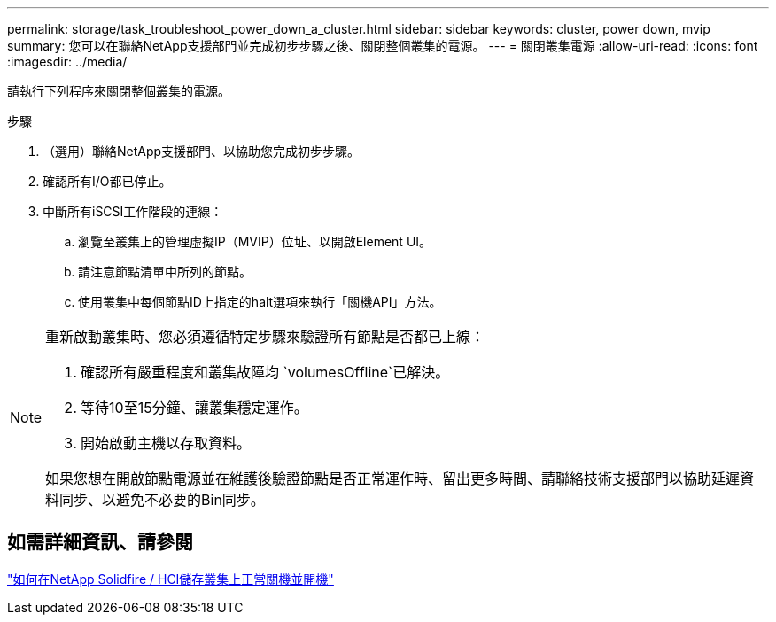 ---
permalink: storage/task_troubleshoot_power_down_a_cluster.html 
sidebar: sidebar 
keywords: cluster, power down, mvip 
summary: 您可以在聯絡NetApp支援部門並完成初步步驟之後、關閉整個叢集的電源。 
---
= 關閉叢集電源
:allow-uri-read: 
:icons: font
:imagesdir: ../media/


[role="lead"]
請執行下列程序來關閉整個叢集的電源。

.步驟
. （選用）聯絡NetApp支援部門、以協助您完成初步步驟。
. 確認所有I/O都已停止。
. 中斷所有iSCSI工作階段的連線：
+
.. 瀏覽至叢集上的管理虛擬IP（MVIP）位址、以開啟Element UI。
.. 請注意節點清單中所列的節點。
.. 使用叢集中每個節點ID上指定的halt選項來執行「關機API」方法。




[NOTE]
====
重新啟動叢集時、您必須遵循特定步驟來驗證所有節點是否都已上線：

. 確認所有嚴重程度和叢集故障均 `volumesOffline`已解決。
. 等待10至15分鐘、讓叢集穩定運作。
. 開始啟動主機以存取資料。


如果您想在開啟節點電源並在維護後驗證節點是否正常運作時、留出更多時間、請聯絡技術支援部門以協助延遲資料同步、以避免不必要的Bin同步。

====


== 如需詳細資訊、請參閱

https://kb.netapp.com/Advice_and_Troubleshooting/Data_Storage_Software/Element_Software/How_to_gracefully_shut_down_and_power_on_a_NetApp_Solidfire_HCI_storage_cluster["如何在NetApp Solidfire / HCI儲存叢集上正常關機並開機"^]
